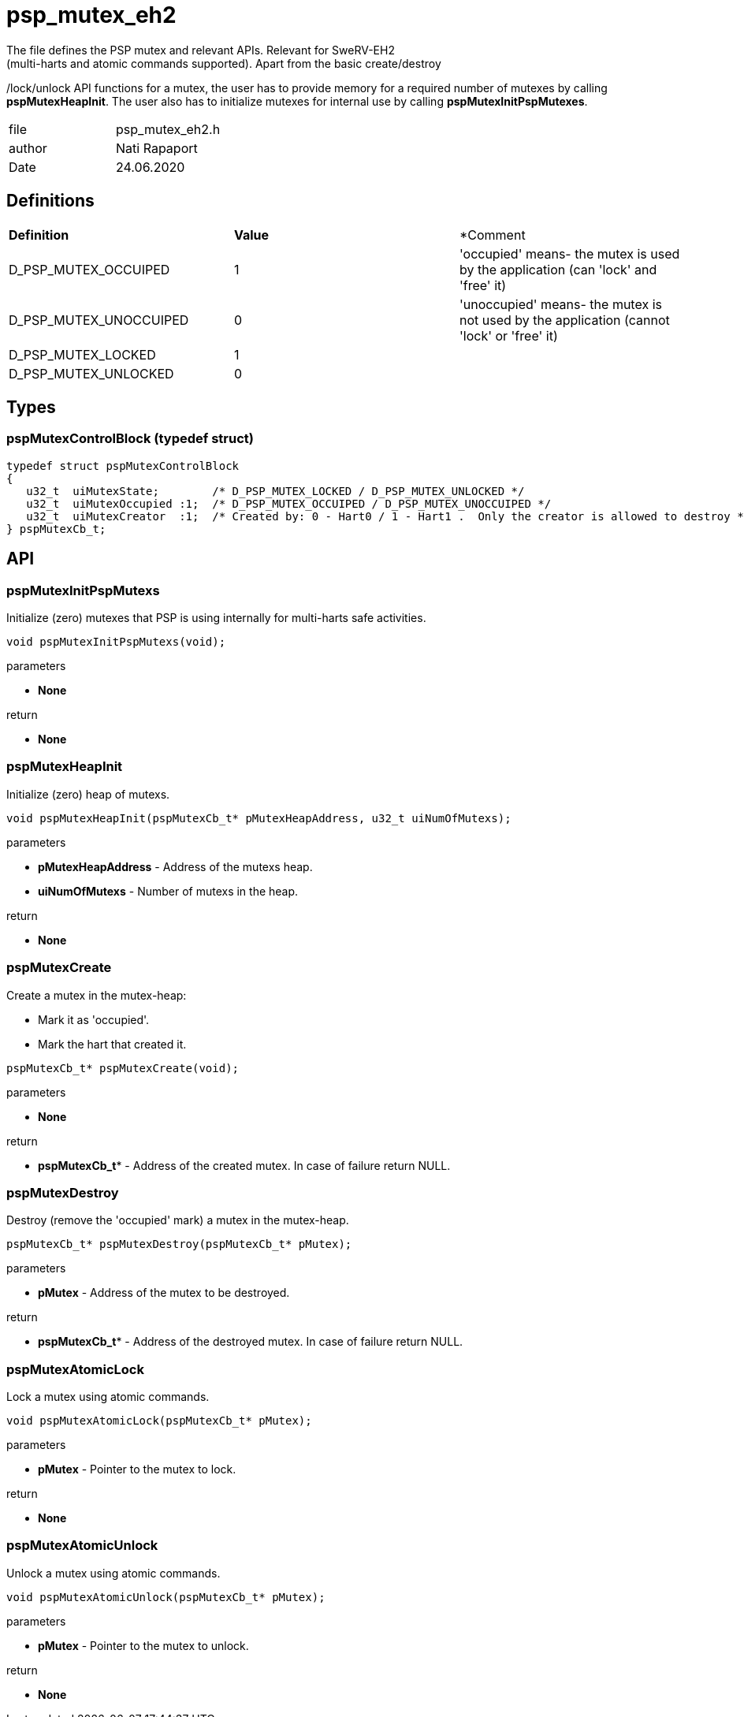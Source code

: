 = psp_mutex_eh2
The file defines the PSP mutex and relevant APIs. Relevant for SweRV-EH2
(multi-harts and atomic commands supported). Apart from the basic create/destroy
/lock/unlock API functions for a mutex, the user has to provide memory for a
required number of mutexes by calling *pspMutexHeapInit*. The user also has
to initialize mutexes for internal use by calling *pspMutexInitPspMutexes*.

|=======================
| file | psp_mutex_eh2.h
| author | Nati Rapaport
| Date  |   24.06.2020
|=======================

== Definitions
|========================================================================
| *Definition* |*Value* | *Comment
| D_PSP_MUTEX_OCCUIPED    | 1 | 'occupied' means- the mutex is used by the
application (can 'lock' and 'free' it)
| D_PSP_MUTEX_UNOCCUIPED  | 0 | 'unoccupied' means- the mutex is not used by the
application (cannot 'lock' or 'free' it)
| D_PSP_MUTEX_LOCKED      | 1 | 
| D_PSP_MUTEX_UNLOCKED    | 0 | 
|========================================================================

== Types
=== pspMutexControlBlock (typedef struct)
----
typedef struct pspMutexControlBlock
{
   u32_t  uiMutexState;        /* D_PSP_MUTEX_LOCKED / D_PSP_MUTEX_UNLOCKED */
   u32_t  uiMutexOccupied :1;  /* D_PSP_MUTEX_OCCUIPED / D_PSP_MUTEX_UNOCCUIPED */
   u32_t  uiMutexCreator  :1;  /* Created by: 0 - Hart0 / 1 - Hart1 .  Only the creator is allowed to destroy */
} pspMutexCb_t;
----


== API
=== pspMutexInitPspMutexs
Initialize (zero) mutexes that PSP is using internally for multi-harts safe
activities.
[source, c, subs="verbatim,quotes"]
----
void pspMutexInitPspMutexs(void);
----
.parameters
* *None*

.return
* *None*

=== pspMutexHeapInit
Initialize (zero) heap of mutexs.
[source, c, subs="verbatim,quotes"]
----
void pspMutexHeapInit(pspMutexCb_t* pMutexHeapAddress, u32_t uiNumOfMutexs);
----
.parameters
* *pMutexHeapAddress* - Address of the mutexs heap.
* *uiNumOfMutexs* - Number of mutexs in the heap.

.return
* *None*

=== pspMutexCreate
Create a mutex in the mutex-heap:

* Mark it as 'occupied'.
* Mark the hart that created it.
[source, c, subs="verbatim,quotes"]
----
pspMutexCb_t* pspMutexCreate(void);
----
.parameters
* *None*

.return
* *pspMutexCb_t** - Address of the created mutex. In case of failure return
NULL.

=== pspMutexDestroy
Destroy (remove the 'occupied' mark) a mutex in the mutex-heap.
[source, c, subs="verbatim,quotes"]
----
pspMutexCb_t* pspMutexDestroy(pspMutexCb_t* pMutex);
----
.parameters
* *pMutex* - Address of the mutex to be destroyed.

.return
* *pspMutexCb_t** - Address of the destroyed mutex. In case of failure return
NULL.


=== pspMutexAtomicLock
Lock a mutex using atomic commands.
[source, c, subs="verbatim,quotes"]
----
void pspMutexAtomicLock(pspMutexCb_t* pMutex);
----
.parameters
* *pMutex* - Pointer to the mutex to lock.

.return
* *None*

=== pspMutexAtomicUnlock
Unlock a mutex using atomic commands.
[source, c, subs="verbatim,quotes"]
----
void pspMutexAtomicUnlock(pspMutexCb_t* pMutex);
----
.parameters
* *pMutex* - Pointer to the mutex to unlock.

.return
* *None*
